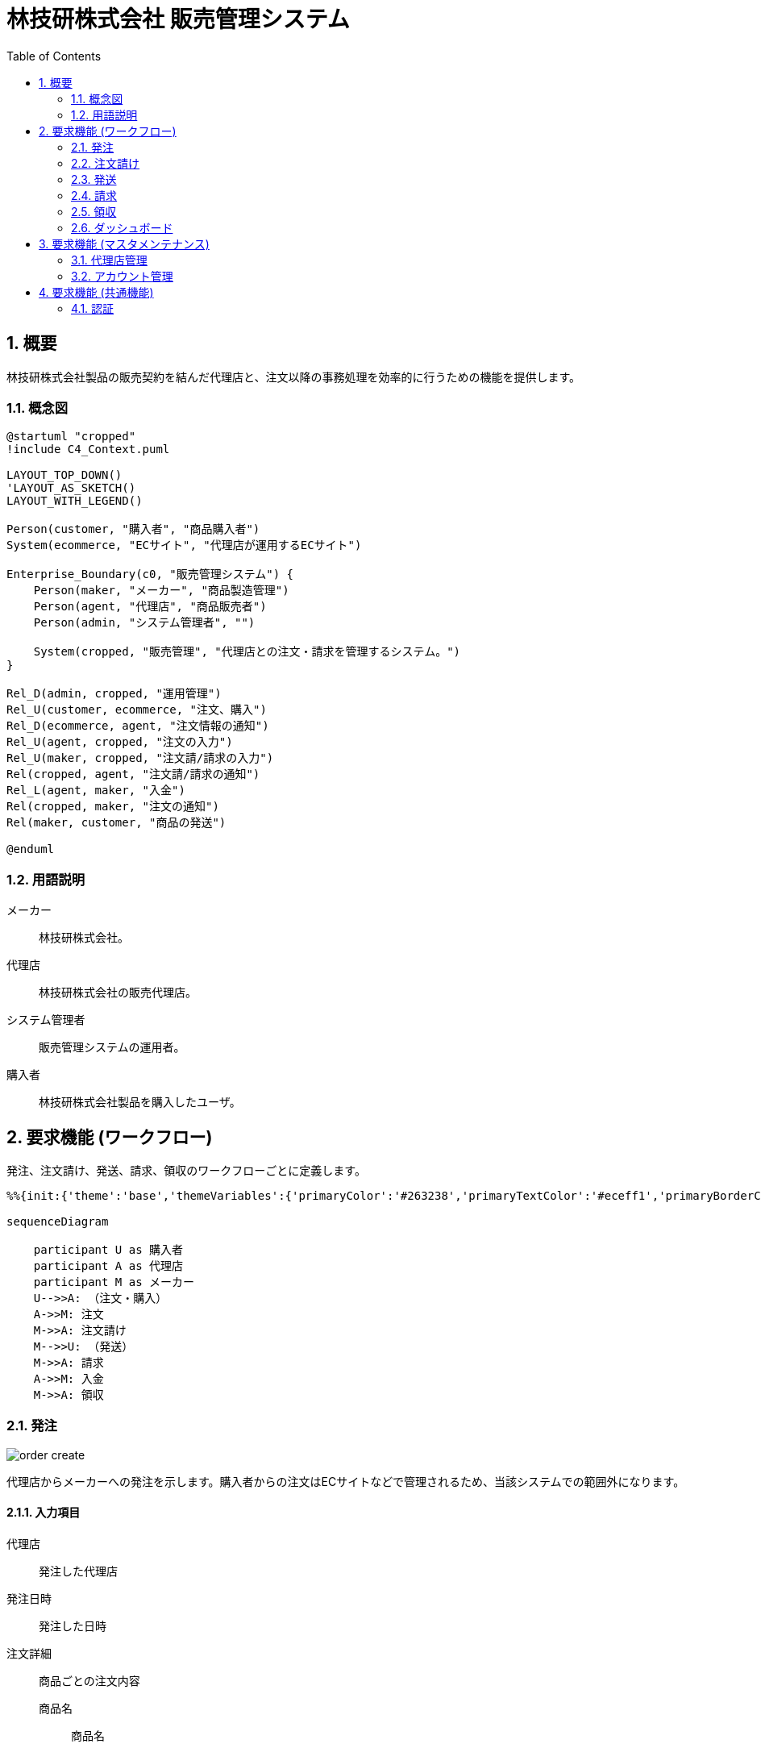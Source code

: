 = 林技研株式会社 販売管理システム
:toc:
:sectnums:
:imagesdir: images
:data-uri:
:icons: font
:mermaid-them: forest
:mermaid-background: ffffff

<<<

== 概要
[.lead]
林技研株式会社製品の販売契約を結んだ代理店と、注文以降の事務処理を効率的に行うための機能を提供します。

=== 概念図
[plantuml, target=diagram-classes, format=png]   
....
@startuml "cropped"
!include C4_Context.puml

LAYOUT_TOP_DOWN()
'LAYOUT_AS_SKETCH()
LAYOUT_WITH_LEGEND()

Person(customer, "購入者", "商品購入者")
System(ecommerce, "ECサイト", "代理店が運用するECサイト")

Enterprise_Boundary(c0, "販売管理システム") {
    Person(maker, "メーカー", "商品製造管理")
    Person(agent, "代理店", "商品販売者")
    Person(admin, "システム管理者", "")

    System(cropped, "販売管理", "代理店との注文・請求を管理するシステム。")
}

Rel_D(admin, cropped, "運用管理")
Rel_U(customer, ecommerce, "注文、購入")
Rel_D(ecommerce, agent, "注文情報の通知")
Rel_U(agent, cropped, "注文の入力")
Rel_U(maker, cropped, "注文請/請求の入力")
Rel(cropped, agent, "注文請/請求の通知")
Rel_L(agent, maker, "入金")
Rel(cropped, maker, "注文の通知")
Rel(maker, customer, "商品の発送")

@enduml
....


=== 用語説明

メーカー:: 林技研株式会社。
代理店:: 林技研株式会社の販売代理店。
システム管理者:: 販売管理システムの運用者。
購入者:: 林技研株式会社製品を購入したユーザ。

<<<

== 要求機能 (ワークフロー)

発注、注文請け、発送、請求、領収のワークフローごとに定義します。

[mermaid,target=workflow]
....
%%{init:{'theme':'base','themeVariables':{'primaryColor':'#263238','primaryTextColor':'#eceff1','primaryBorderColor':'#607d8b','lineColor':'#263238','textColor':'#607d8b'}}}%%

sequenceDiagram

    participant U as 購入者
    participant A as 代理店
    participant M as メーカー
    U-->>A: （注文・購入）
    A->>M: 注文
    M->>A: 注文請け
    M-->>U: （発送）
    M->>A: 請求
    A->>M: 入金
    M->>A: 領収
....

=== 発注
image::order_create.png[]

代理店からメーカーへの発注を示します。購入者からの注文はECサイトなどで管理されるため、当該システムでの範囲外になります。

==== 入力項目
代理店:: 発注した代理店
発注日時:: 発注した日時
注文詳細:: 商品ごとの注文内容
商品名::: 商品名
単価::: 商品の単価
数量::: 商品の数量
注文総額::: 注文の総額

送付先情報:: 配送に必要となる購入者の送付先情報
郵便番号::: 商品送付先の郵便番号
住所::: 商品送付先の住所
氏名::: 商品送付先の氏名
電話番号::: 商品送付先の電話番号

==== 機能要件
* ECサイトでの発注情報を元に注文を作成できること。
** Amazon, 楽天など代表的なECサイトから受信したEメールのコピー＆ペーストをサポートします。
* 新規作成および更新で、必須項目未入力の状態で一時保存ができること。
** 全項目未入力では一時保存不可。
* 必須項目入力で確定して発注できること。
* 発注後、注文番号が自動的に生成されます。
* 発注後、メーカーに注文情報がEメールで通知されること。

==== 権限制御
代理店:: 自店の注文を参照・更新できること。他店の注文を参照・更新できないこと。
メーカー:: すべての注文を参照できること。
システム管理者:: すべての注文を参照・更新できること。

=== 注文請け
メーカーが発注を了承した旨を発注元である代理店に伝えます。

==== 入力項目
注文請け日時:: 注文請けした日時

==== 機能要件
* 注文請け日時を任意の日時で登録できること。
** 未入力の場合、現在時刻で入力されること。
* 注文請け情報が代理店にEメールで通知されること。

==== 権限制御
代理店:: すべての注文請けを操作できないこと。
メーカー:: すべての注文を注文請けできること。
システム管理者:: すべての注文を注文請けできること。

=== 発送
メーカーが購入者に商品を発送した旨を代理店に伝えます。代理店は伝えられた情報をECサイトなどに登録します。

==== 入力項目
発送受付日時:: 配送業者から通知された受付日時
追跡番号:: 配送業者から通知された追跡番号

==== 機能要件
* 代理店に発送情報がEメールで通知されること。

=== 請求
image::invoice_create.png[]

メーカーから代理店へ請求書を送付します。

==== 入力項目
請求件名:: 請求書の件名
サイト:: 請求先のサイト
請求一覧:: 発注ごとの請求の一覧
請求金額:: 請求の総額
請求日時:: 請求する日時

==== 機能要件
* 指定期間での発注を元に請求を自動で作成できること。
** 月締めでの運用を想定します。
* 新規作成および更新で、必須項目未入力の状態で一時保存ができること。
** 全項目未入力では一時保存不可。
* 請求日時を任意の日時で登録できること。
** 未入力の場合、現在時刻で入力されること。
* 必須項目入力で請求確定できること。
* 請求確定後、請求番号が自動的に生成されます。
* 請求確定後、代理店に請求情報がEメールで通知されること。
** 請求書が添付されること。 

==== 権限制御
代理店:: 自店の請求を参照できること。他店の請求を参照・更新できないこと。
メーカー:: すべての請求を参照・更新できること。
システム管理者:: すべての請求を参照・更新できること。

=== 領収
メーカーが入金を確認した旨を代理店に伝えます。

==== 入力項目
領収日時::: 領収した日時

==== 機能要件
* 確定後、代理店に領収情報がEメールで通知されること。
** 領収書を発行・送付しないこと。

==== 権限制御
代理店:: 自店の領収を参照できること。他店の領収を参照・更新できないこと。
メーカー:: すべての領収を参照・更新できること。
システム管理者:: すべての領収を参照・更新できること。

=== ダッシュボード
メーカー、代理店それぞれが次に実施すべき動作が把握できるように表示します。

==== 機能要件
===== メーカー
* 未発送の注文請け済みの注文一覧を表示します。
* 請求から２週間経過した未入金の請求一覧を表示します。

===== 代理店
* 未発注の注文一覧を表示します。
* 未入金の請求一覧を表示します。

<<<

== 要求機能 (マスタメンテナンス)

=== 代理店管理
image::agent_create.png[]

代理店の情報を管理します。

==== 項目
代理店名:: 代理店の名称
担当者:: 代理店の担当者
Email:: 代理店のEmail
電話番号:: 代理店の電話番号
郵便番号:: 代理店の郵便番号
住所:: 代理店の住所
ユーザアカウント:: 当該システムでのアカウント
サイト:: ECサイトの一覧
サイト名::: サイトの名称
URL::: サイトのインターネットURL

==== 権限制御
代理店:: 自店の情報のみ参照できること。
メーカー:: すべての情報を参照できること。
システム管理者:: すべての情報を参照・更新できること。

=== アカウント管理
当該システムのアカウント情報を管理します。ログイン時入力に利用します。

==== 項目
ユーザ名:: アカウント名
Email:: 本人確認用Email

==== 権限制御
代理店:: 自店のパスワード以外の情報を参照できること。
メーカー:: パスワード以外のすべての情報を参照できること。
システム管理者:: すべての情報を参照・更新できること。

<<<

== 要求機能 (共通機能)
image::login.png[]

=== 認証

* Email/password 入力で認証できること。
* スマートフォンで生成されたコードを利用して多要素認証できること。(TOPT方式)

==== 権限制御
すべての権限で同様にログインできること。
